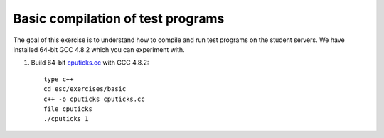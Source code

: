 Basic compilation of test programs
==================================

The goal of this exercise is to understand how to compile and run test
programs on the student servers. We have installed 64-bit GCC 4.8.2 
which you can experiment with.

1. Build 64-bit `cputicks.cc <../exercises/basic/cputicks.cc>`_ with GCC 4.8.2::

     type c++
     cd esc/exercises/basic
     c++ -o cputicks cputicks.cc
     file cputicks
     ./cputicks 1

